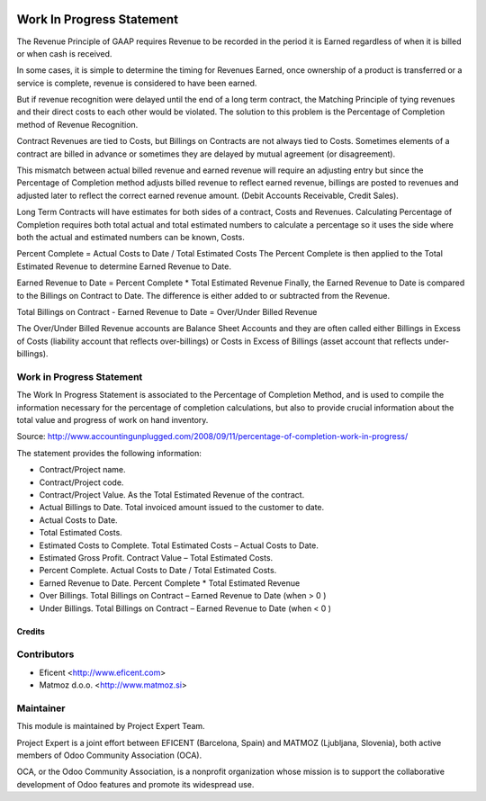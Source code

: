 .. image:: https://img.shields.io/badge/licence-AGPL--3-blue.svg
    :alt: License AGPL-3

==========================
Work In Progress Statement
==========================

The Revenue Principle of GAAP requires Revenue to be recorded in the period
it is Earned regardless of when it is billed or when cash is received.

In some cases, it is simple to determine the timing for Revenues Earned, once
ownership of a product is transferred or a service is complete, revenue is
considered to have been earned.

But if revenue recognition were delayed until the end of a long term contract,
the Matching Principle of tying revenues and their direct costs to each other
would be violated. The solution to this problem is the Percentage of
Completion method of Revenue Recognition.

Contract Revenues are tied to Costs, but Billings on Contracts are not always
tied to Costs. Sometimes elements of a contract are billed in advance or
sometimes they are delayed by mutual agreement (or disagreement).

This mismatch between actual billed revenue and earned revenue will require an
adjusting entry but since the Percentage of Completion method adjusts billed
revenue to reflect earned revenue, billings are posted to revenues and
adjusted later to reflect the correct earned revenue amount.
(Debit Accounts Receivable, Credit Sales).

Long Term Contracts will have estimates for both sides of a contract,
Costs and Revenues. Calculating Percentage of Completion requires both total
actual and total estimated numbers to calculate a percentage so it uses the
side where both the actual and estimated numbers can be known, Costs.

Percent Complete = Actual Costs to Date / Total Estimated Costs
The Percent Complete is then applied to the Total Estimated Revenue to
determine Earned Revenue to Date.

Earned Revenue to Date = Percent Complete * Total Estimated Revenue
Finally, the Earned Revenue to Date is compared to the Billings on Contract
to Date. The difference is either added to or subtracted from the Revenue.

Total Billings on Contract - Earned Revenue to Date = Over/Under Billed Revenue

The Over/Under Billed Revenue accounts are Balance Sheet Accounts and they
are often called either Billings in Excess of Costs (liability account that
reflects over-billings) or Costs in Excess of Billings (asset account that
reflects under-billings).

Work in Progress Statement
-----------------------------------------------
The Work In Progress Statement is associated to the Percentage of Completion
Method, and is used to compile the information necessary for the percentage
of completion calculations, but also to provide crucial information about the
total value and progress of work on hand inventory.

Source:
http://www.accountingunplugged.com/2008/09/11/percentage-of-completion-work-in-progress/

The statement provides the following information:

* Contract/Project name.
* Contract/Project code.
* Contract/Project Value. As the Total Estimated Revenue of the contract.
* Actual Billings to Date. Total invoiced amount issued to the customer to date.
* Actual Costs to Date.
* Total Estimated Costs.
* Estimated Costs to Complete. Total Estimated Costs – Actual Costs to Date.
* Estimated Gross Profit. Contract Value – Total Estimated Costs.
* Percent Complete. Actual Costs to Date / Total Estimated Costs.
* Earned Revenue to Date. Percent Complete * Total Estimated Revenue
* Over Billings. Total Billings on Contract – Earned Revenue to Date (when > 0 )
* Under Billings. Total Billings on Contract – Earned Revenue to Date (when < 0 )


Credits
=======

Contributors
------------

* Eficent <http://www.eficent.com>
* Matmoz d.o.o. <http://www.matmoz.si>


Maintainer
----------

.. image:: http://www.matmoz.si/wp-content/uploads/2015/10/PME.png
   :alt: Project Expert
   :target: http://project.expert

This module is maintained by Project Expert Team.

Project Expert is a joint effort between EFICENT (Barcelona, Spain) and MATMOZ (Ljubljana, Slovenia),
both active members of Odoo Community Association (OCA).

.. image:: http://odoo-community.org/logo.png
   :alt: Odoo Community Association
   :target: http://odoo-community.org

OCA, or the Odoo Community Association, is a nonprofit organization whose
mission is to support the collaborative development of Odoo features and
promote its widespread use.
